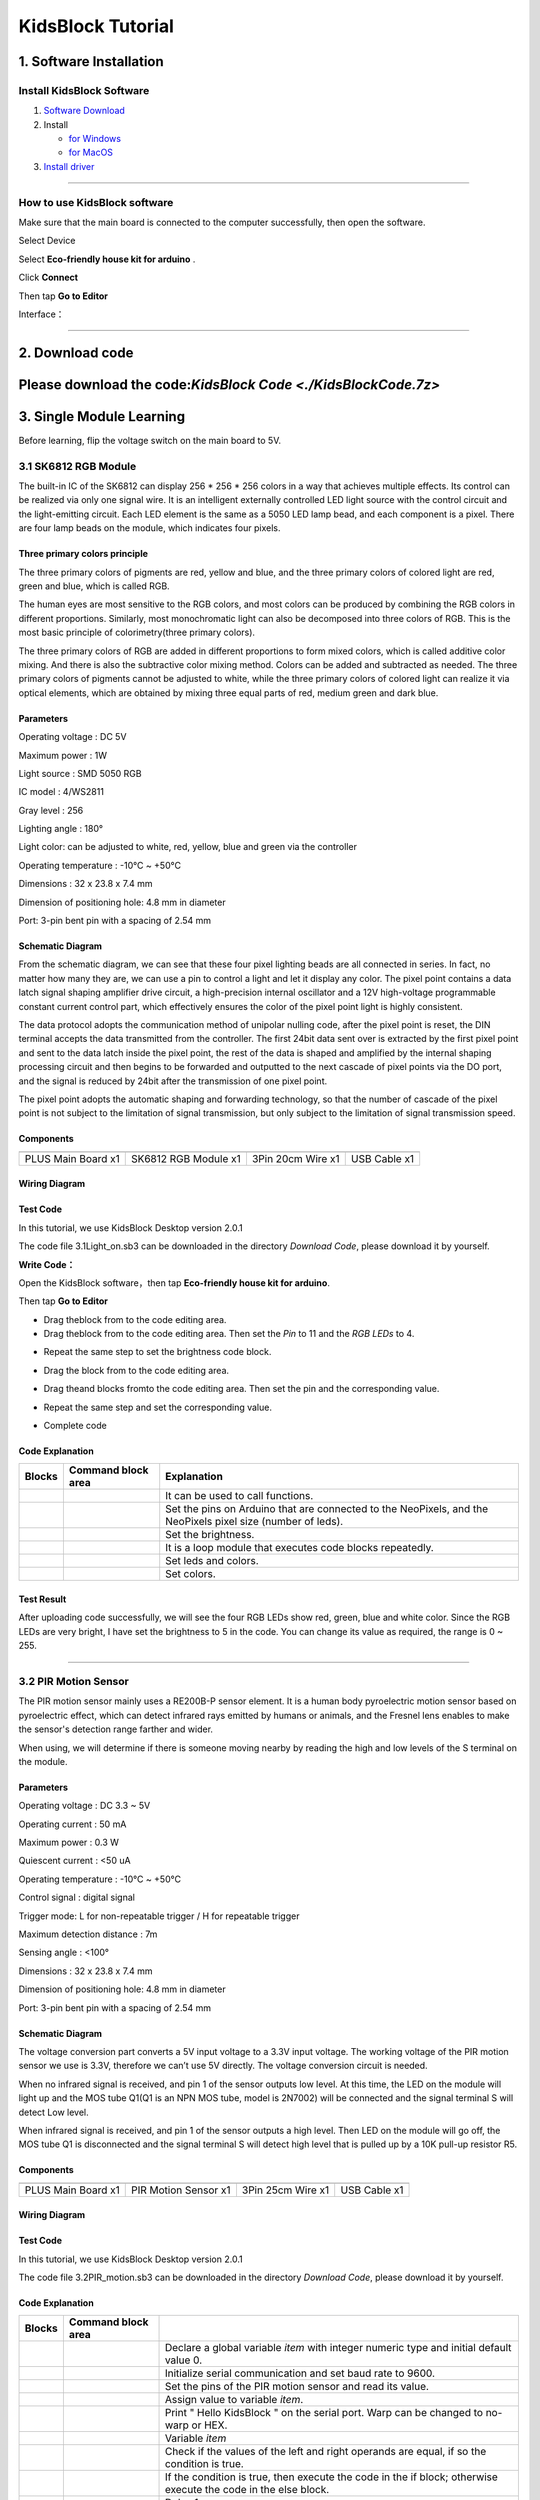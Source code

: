 .. _KidsBlock-Tutorial:

KidsBlock Tutorial
==================

.. _1.-Software-Installation:

1. Software Installation
------------------------

.. _Install-KidsBlock-Software:

Install KidsBlock Software
~~~~~~~~~~~~~~~~~~~~~~~~~~

.. image:: media/1101.png
   :alt: 1101

#. `Software
   Download <https://kidsblocksite.readthedocs.io/en/latest/download/>`__
#. Install

   -  `for
      Windows <https://kidsblocksite.readthedocs.io/en/latest/Windows/>`__
   -  `for
      MacOS <https://kidsblocksite.readthedocs.io/en/latest/MacOS/>`__

#. `Install
   driver <https://kidsblocksite.readthedocs.io/en/latest/driver/>`__

--------------

.. _How-to-use-KidsBlock-software:

How to use KidsBlock software
~~~~~~~~~~~~~~~~~~~~~~~~~~~~~

Make sure that the main board is connected to the computer successfully,
then open the software.

Select Device

.. image:: media/1317.png
   :alt: 1317

Select **Eco-friendly house kit for arduino** .

.. image:: media/1318.png

Click **Connect**

.. image:: media/1319.png
   :alt: 1319

Then tap **Go to Editor**

.. image:: media/1320.png
   :alt: 1320

Interface：

.. image:: media/1321.png
   :alt: 1321

.. image:: media/1322.png
   :alt: 1322

--------------

.. _2.-Download-code:

2. Download code
----------------

Please download the code:`KidsBlock Code <./KidsBlockCode.7z>`
--------------

.. _3.-Single-Module-Learning:

3. Single Module Learning
-------------------------

Before learning, flip the voltage switch on the main board to 5V.

.. image:: media/2.png
   :alt: 2

.. _3.1-SK6812-RGB-Module:

3.1 SK6812 RGB Module
~~~~~~~~~~~~~~~~~~~~~

The built-in IC of the SK6812 can display 256 \* 256 \* 256 colors in a
way that achieves multiple effects. Its control can be realized via only
one signal wire. It is an intelligent externally controlled LED light
source with the control circuit and the light-emitting circuit. Each LED
element is the same as a 5050 LED lamp bead, and each component is a
pixel. There are four lamp beads on the module, which indicates four
pixels.

.. image:: media/KS6009.png
   :alt: KS6009

.. _Three-primary-colors-principle:

Three primary colors principle
^^^^^^^^^^^^^^^^^^^^^^^^^^^^^^

.. image:: media/2111.png
   :alt: 2111

The three primary colors of pigments are red, yellow and blue, and the
three primary colors of colored light are red, green and blue, which is
called RGB.

The human eyes are most sensitive to the RGB colors, and most colors can
be produced by combining the RGB colors in different proportions.
Similarly, most monochromatic light can also be decomposed into three
colors of RGB. This is the most basic principle of colorimetry(three
primary colors).

The three primary colors of RGB are added in different proportions to
form mixed colors, which is called additive color mixing. And there is
also the subtractive color mixing method. Colors can be added and
subtracted as needed. The three primary colors of pigments cannot be
adjusted to white, while the three primary colors of colored light can
realize it via optical elements, which are obtained by mixing three
equal parts of red, medium green and dark blue.

.. _Parameters:

Parameters
^^^^^^^^^^

Operating voltage : DC 5V

Maximum power : 1W

Light source : SMD 5050 RGB

IC model : 4/WS2811

Gray level : 256

Lighting angle : 180°

Light color: can be adjusted to white, red, yellow, blue and green via
the controller

Operating temperature : -10°C ~ +50°C

Dimensions : 32 x 23.8 x 7.4 mm

Dimension of positioning hole: 4.8 mm in diameter

Port: 3-pin bent pin with a spacing of 2.54 mm

.. _Schematic-Diagram:

Schematic Diagram
^^^^^^^^^^^^^^^^^

.. image:: media/2101.png
   :alt: 2101

From the schematic diagram, we can see that these four pixel lighting
beads are all connected in series. In fact, no matter how many they are,
we can use a pin to control a light and let it display any color. The
pixel point contains a data latch signal shaping amplifier drive
circuit, a high-precision internal oscillator and a 12V high-voltage
programmable constant current control part, which effectively ensures
the color of the pixel point light is highly consistent.

.. image:: media/2102.png
   :alt: 2102

The data protocol adopts the communication method of unipolar nulling
code, after the pixel point is reset, the DIN terminal accepts the data
transmitted from the controller. The first 24bit data sent over is
extracted by the first pixel point and sent to the data latch inside the
pixel point, the rest of the data is shaped and amplified by the
internal shaping processing circuit and then begins to be forwarded and
outputted to the next cascade of pixel points via the DO port, and the
signal is reduced by 24bit after the transmission of one pixel point.

The pixel point adopts the automatic shaping and forwarding technology,
so that the number of cascade of the pixel point is not subject to the
limitation of signal transmission, but only subject to the limitation of
signal transmission speed.

.. _Components:

Components
^^^^^^^^^^

.. container:: table-wrapper

   ================== ==================== ================= ============
   |KS0486|           |KS6009|             |3pin|            |USB|
   ================== ==================== ================= ============
   PLUS Main Board x1 SK6812 RGB Module x1 3Pin 20cm Wire x1 USB Cable x1
   ================== ==================== ================= ============

.. _Wiring-Diagram:

Wiring Diagram
^^^^^^^^^^^^^^

.. image:: media/2103.png
   :alt: 2103

.. _Test-Code:

Test Code
^^^^^^^^^

In this tutorial, we use KidsBlock Desktop version 2.0.1

The code file 3.1Light_on.sb3 can be downloaded in the directory
*Download Code*, please download it by yourself.

.. image:: media/2105.png
   :alt: 2105

**Write Code：**

Open the KidsBlock software，then tap **Eco-friendly house kit for
arduino**.

.. image:: media/1318.png
   :alt: 1318

Then tap **Go to Editor**

.. image:: media/1320.png
   :alt: 1320

-  Drag the\ |begin|\ block from |Events|\ to the code editing area.

-  Drag the\ |RGB-setpin|\ block from |RGB|\ to the code editing area.
   Then set the *Pin* to 11 and the *RGB LEDs* to 4.

.. image:: media/2107.png
   :alt: 2107

-  Repeat the same step to set the brightness code block.

.. image:: media/2108.png
   :alt: 2108

-  Drag the |forever|\ block from |Control| to the code editing area.

-  Drag the\ |RGB-setcolor|\ and |RGB-rgb|\ blocks from\ |RGB|\ to the
   code editing area. Then set the pin and the corresponding value.

   .. image:: media/2109.png
      :alt: 2109

-  Repeat the same step and set the corresponding value.

   .. image:: media/2110.png
      :alt: 2110

-  Complete code

   .. image:: media/2105.png
      :alt: 2105

.. _Code-Explanation:

Code Explanation
^^^^^^^^^^^^^^^^

.. container:: table-wrapper

   +-----------------------+-----------------------+-----------------------+
   | Blocks                | Command block area    | Explanation           |
   +=======================+=======================+=======================+
   | |Events|              | |begin|               | It can be used to     |
   |                       |                       | call functions.       |
   +-----------------------+-----------------------+-----------------------+
   | |RGB|                 | |RGB-setpin|          | Set the pins on       |
   |                       |                       | Arduino that are      |
   |                       |                       | connected to the      |
   |                       |                       | NeoPixels,            |
   |                       |                       | and the NeoPixels     |
   |                       |                       | pixel size (number of |
   |                       |                       | leds).                |
   +-----------------------+-----------------------+-----------------------+
   | |RGB|                 | |RGB-setbrightness|   | Set the brightness.   |
   +-----------------------+-----------------------+-----------------------+
   | |Control|             | |forever|             | It is a loop module   |
   |                       |                       | that executes code    |
   |                       |                       | blocks repeatedly.    |
   +-----------------------+-----------------------+-----------------------+
   | |RGB|                 | |RGB-setcolor|        | Set leds and colors.  |
   +-----------------------+-----------------------+-----------------------+
   | |RGB|                 | |RGB-rgb|             | Set colors.           |
   +-----------------------+-----------------------+-----------------------+

.. _Test-Result:

Test Result
^^^^^^^^^^^

After uploading code successfully, we will see the four RGB LEDs show
red, green, blue and white color. Since the RGB LEDs are very bright, I
have set the brightness to 5 in the code. You can change its value as
required, the range is 0 ~ 255.

--------------

.. _3.2-PIR-Motion-Sensor:

3.2 PIR Motion Sensor
~~~~~~~~~~~~~~~~~~~~~

The PIR motion sensor mainly uses a RE200B-P sensor element. It is a
human body pyroelectric motion sensor based on pyroelectric effect,
which can detect infrared rays emitted by humans or animals, and the
Fresnel lens enables to make the sensor's detection range farther and
wider.

When using, we will determine if there is someone moving nearby by
reading the high and low levels of the S terminal on the module.

.. image:: media/KS6018.png
   :alt: KS6018

.. _Parameters:

Parameters
^^^^^^^^^^

Operating voltage : DC 3.3 ~ 5V

Operating current : 50 mA

Maximum power : 0.3 W

Quiescent current : <50 uA

Operating temperature : -10°C ~ +50°C

Control signal : digital signal

Trigger mode: L for non-repeatable trigger / H for repeatable trigger

Maximum detection distance : 7m

Sensing angle : <100°

Dimensions : 32 x 23.8 x 7.4 mm

Dimension of positioning hole: 4.8 mm in diameter

Port: 3-pin bent pin with a spacing of 2.54 mm

.. _Schematic-Diagram:

Schematic Diagram
^^^^^^^^^^^^^^^^^

.. image:: media/2201.png
   :alt: 2201

The voltage conversion part converts a 5V input voltage to a 3.3V input
voltage. The working voltage of the PIR motion sensor we use is 3.3V,
therefore we can’t use 5V directly. The voltage conversion circuit is
needed.

When no infrared signal is received, and pin 1 of the sensor outputs low
level. At this time, the LED on the module will light up and the MOS
tube Q1(Q1 is an NPN MOS tube, model is 2N7002) will be connected and
the signal terminal S will detect Low level.

When infrared signal is received, and pin 1 of the sensor outputs a high
level. Then LED on the module will go off, the MOS tube Q1 is
disconnected and the signal terminal S will detect high level that is
pulled up by a 10K pull-up resistor R5.

.. _Components:

Components
^^^^^^^^^^

.. container:: table-wrapper

   ================== ==================== ================= ============
   |KS0486|           |KS6018|             |3pin|            |USB|
   ================== ==================== ================= ============
   PLUS Main Board x1 PIR Motion Sensor x1 3Pin 25cm Wire x1 USB Cable x1
   ================== ==================== ================= ============

.. _Wiring-Diagram:

Wiring Diagram
^^^^^^^^^^^^^^

.. image:: media/2202.png
   :alt: 2202

.. _Test-Code:

Test Code
^^^^^^^^^

In this tutorial, we use KidsBlock Desktop version 2.0.1

The code file 3.2PIR_motion.sb3 can be downloaded in the directory
*Download Code*, please download it by yourself.

.. image:: media/2203.png
   :alt: 2203

.. _Code-Explanation:

Code Explanation
^^^^^^^^^^^^^^^^

.. container:: table-wrapper

   +-----------------------+-----------------------+-----------------------+
   | Blocks                | Command block area    |                       |
   +=======================+=======================+=======================+
   | |Vari|                | |Vari-Declare|        | Declare a global      |
   |                       |                       | variable *item* with  |
   |                       |                       | integer numeric type  |
   |                       |                       | and initial           |
   |                       |                       | default value 0.      |
   +-----------------------+-----------------------+-----------------------+
   | |Serial|              | |Serial-begin|        | Initialize serial     |
   |                       |                       | communication and     |
   |                       |                       | set baud rate to      |
   |                       |                       | 9600.                 |
   +-----------------------+-----------------------+-----------------------+
   | |PIR|                 | |PIR-Read|            | Set the pins of the   |
   |                       |                       | PIR motion            |
   |                       |                       | sensor and read its   |
   |                       |                       | value.                |
   +-----------------------+-----------------------+-----------------------+
   | |Vari|                | |Vari-set|            | Assign value to       |
   |                       |                       | variable *item*.      |
   +-----------------------+-----------------------+-----------------------+
   | |Serial|              | |Serial-print|        | Print " Hello         |
   |                       |                       | KidsBlock " on the    |
   |                       |                       | serial port. Warp can |
   |                       |                       | be changed            |
   |                       |                       | to no-warp or HEX.    |
   +-----------------------+-----------------------+-----------------------+
   | |Vari|                | |Variable|            | Variable *item*       |
   +-----------------------+-----------------------+-----------------------+
   | |Operators|           | |=|                   | Check if the values   |
   |                       |                       | of the left           |
   |                       |                       | and right operands    |
   |                       |                       | are equal,            |
   |                       |                       | if so the condition   |
   |                       |                       | is true.              |
   +-----------------------+-----------------------+-----------------------+
   | |Control|             | |Control-ifelse|      | If the condition is   |
   |                       |                       | true, then            |
   |                       |                       | execute the code in   |
   |                       |                       | the if block;         |
   |                       |                       | otherwise execute the |
   |                       |                       | code in               |
   |                       |                       | the else block.       |
   +-----------------------+-----------------------+-----------------------+
   | |Control|             | |Control-delay|       | Delay 1s              |
   +-----------------------+-----------------------+-----------------------+

.. _Code-Block-Explanation:

Code Block Explanation
^^^^^^^^^^^^^^^^^^^^^^

if judgment statement
'''''''''''''''''''''

There are three flow control statements：

-  Sequential control

   The program is executed line by line from top to bottom, without any
   judgment or jump in between.

   .. image:: media/22.png
      :alt: 22

-  Branch control

   -  Single branch

   -  Dual branch

   -  Multiple branch

-  Cycle control

   There are for cycle control, while cycle control and do..while cycle
   control.

.. _Single-branch:

Single branch
             

.. image:: media/Control-if.png
   :alt: Control-if

If the condition is true, the code in the if block is executed,
otherwise, it is skipped.

--------------

.. _Dual-branch:

Dual branch
           

.. image:: media/Control-ifelse.png
   :alt: Control-ifelse

If the condition is true, the code in the if block is executed,
otherwise, the code in the else block is executed.

--------------

.. _Multiple-branch:

Multiple branch
               

.. image:: media/Control-ifif.png
   :alt: Control-ifif

If the first if block is valid, execute code block 1.

If the first if block is not valid, then judge whether the second if
block is valid, if so, then execute code block 2, otherwise continue to
judge.

If the second if block is valid, block 2 will be executed, otherwise it
will continue to judge. And if all the expressions are not valid, it
will be skipped.

.. _Example:

Example
'''''''

.. image:: media/2205.png
   :alt: 2205

Here we use the Dual branch structure.

| When the value of the variable *value* is equal to 1, the following
  code block is executed：
| |2206|

Print four spaces (to separate the data and statement) on the serial
monitor with no-warp, then print **Somebody is in this area!** with
warp. Print it every 0.1s.

| When the value of the variable *value* is not equal to 1, the
  following code block is executed：
| |2207|

Print four spaces (to separate the data and statement) on the serial
monitor with no-warp, then print **No one!** with warp. Print it every
0.1s.

.. _Test-Result:

Test Result
^^^^^^^^^^^

After uploading code successfully，tap |tool|\ to set the baud rate to
9600.

.. image:: media/2208.png
   :alt: 2208

When the sensor detects someone nearby, value is 1, the LED will light
off and the monitor will show “\ **1 Somebody is in this area!**\ ”. In
contrast, the value is 0, the LED will light up and “\ **0 No one!**\ ”
will be shown.

.. image:: media/2209.png
   :alt: 2209

--------------

.. _3.3-Photoresistor:

3.3 Photoresistor
~~~~~~~~~~~~~~~~~

It mainly consists of a photoresistor element and its resistance changes
with the light intensity. Also, it converts the resistance change into
voltage change via the characteristic. It is able to simulate people's
judgment of the intensity of the ambient light and facilitate the
application of friendly interaction with people.

.. image:: media/KS6026.png
   :alt: KS6026

.. _Parameters:

Parameters
^^^^^^^^^^

Operating voltage : DC 3.3 ~ 5V

Current : 20 mA

Maximum power : 0.1 W

Operating temperature : -10°C ~ +50°C

Output signal : Analog signal

Dimensions : 32 x 23.8 x 7.4 mm

Dimension of positioning hole: 4.8 mm in diameter

Port: 3-pin bent pin with a spacing of 2.54 mm

.. _Schematic-Diagram:

Schematic Diagram
^^^^^^^^^^^^^^^^^

.. image:: media/2301.png
   :alt: 2301

When there is no light, the signal end of the photoresistor detects a
voltage close to 0. When the light intensity increases, the resistance
of photoresistor will diminish, thus the detected voltage at the signal
end increases.

.. _Components:

Components
^^^^^^^^^^

.. container:: table-wrapper

   ================== ================ ================= ============
   |KS0486|           |KS6026|         |3pin|            |USB|
   ================== ================ ================= ============
   PLUS Main Board x1 Photoresistor x1 3Pin 25cm Wire x1 USB Cable x1
   ================== ================ ================= ============

.. _Wiring-Diagram:

Wiring Diagram
^^^^^^^^^^^^^^

.. image:: media/2302.png
   :alt: 2302

.. _Test-Code:

Test Code
^^^^^^^^^

In this tutorial, we use KidsBlock Desktop version 2.0.1

The code file 3.3Photoresistance.sb3 can be downloaded in the directory
*Download Code*, please download it by yourself.

.. image:: media/2303.png
   :alt: 2303

.. _Code-Explanation:

Code Explanation
^^^^^^^^^^^^^^^^

.. container:: table-wrapper

   +-----------------------+-----------------------+-----------------------+
   | Blocks                | Command block area    | Explanation           |
   +=======================+=======================+=======================+
   | |Light|               | |Light-read|          | Set the pin of the    |
   |                       |                       | photoresistor         |
   |                       |                       | and read its value.   |
   +-----------------------+-----------------------+-----------------------+

.. image:: media/2304.png
   :alt: 2304

Set an integer variable *val* with an initial value of 0 and set the
serial port baud rate to 9600.

.. image:: media/2305.png
   :alt: 2305

Set the pin of the photoresistor to A0, read its value and assign it to
the variable *val*.

.. _Test-Result:

Test Result
^^^^^^^^^^^

After uploading code successfully，open the serial monitor and set the
baud rate to **9600**. Then we can see the analog value corresponding to
the light intensity, when the light intensity gets stronger, the analog
value will be larger.

.. image:: media/2306.png
   :alt: 2306

.. _3.4-XHT11-Temperature-and-Humidity-Sensor:

3.4 XHT11 Temperature and Humidity Sensor
~~~~~~~~~~~~~~~~~~~~~~~~~~~~~~~~~~~~~~~~~

XHT11 temperature and humidity sensor, a low-cost entry-level
temperature and humidity sensor, is mainly composed of a resistive
moisture-sensing element and a NTC temperature element. It uses a
single-wire serial interface with 4-pin single-row pin package, and the
signal transmission distance can reach more than 20m via an appropriate
pull-up resistor.

It features fast response, strong anti-interference ability and
cost-effective.

.. image:: media/KS6033.png
   :alt: KS6033

.. _Parameters:

Parameters
^^^^^^^^^^

Working voltage: DC 3.3 ~ 5V

Current: 50 mA

Maximum power: 0.25W

Operating temperature: -25°C ~ +60°C

Temperature range: 0 ~ 50°C ± 2 °C

Humidity range: 20% ~ 90%RH ± 5%RH

Output signal: digital bidirectional unibus

Dimensions: 32 x 23.8 x 9.7mm

Dimension of positioning hole: 4.8 mm in diameter

Port: 3-pin bent pin with a spacing of 2.54 mm

.. _Schematic-Diagram:

Schematic Diagram
^^^^^^^^^^^^^^^^^

.. image:: media/2401.png
   :alt: 2401

The communication and synchronization between the single-chip
microcomputer and XHT11 adopts the single bus data format. The
communication time is about 4ms. The data is divided into fractional
part and integer part.

Operation process: A complete data transmission is 40bit, high bit first
out.

Data format: 8bit humidity integer data + 8bit humidity decimal data +
8bit temperature integer data + 8bit temperature decimal data + 8bit
checksum

8-bit checksum: 8-bit humidity integer data + 8-bit humidity decimal
data + 8-bit temperature integer data + 8-bit temperature decimal data
"Add the last 8 bits of the result.

.. _Components:

Components
^^^^^^^^^^

.. container:: table-wrapper

   +-----------------+-----------------+-----------------+-----------------+
   | |KS0486|        | |KS6033|        | |3pin|          | |USB|           |
   +=================+=================+=================+=================+
   | PLUS Main Board | XHT11           | 3Pin 20cm Wire  | USB Cable x1    |
   | x1              | Temperature     | x1              |                 |
   |                 | and Humidity    |                 |                 |
   |                 | Sensor x1       |                 |                 |
   +-----------------+-----------------+-----------------+-----------------+

.. _Wiring-Diagram:

Wiring Diagram
^^^^^^^^^^^^^^

.. image:: media/2402.png
   :alt: 2402

.. _Test-Code:

Test Code
^^^^^^^^^

In this tutorial, we use KidsBlock Desktop version 2.0.1

The code file 3.4XHT11.sb3 can be downloaded in the directory *Download
Code*, please download it by yourself.

.. image:: media/2403.png
   :alt: 2403

.. _Code-Explanation:

Code Explanation
^^^^^^^^^^^^^^^^

.. container:: table-wrapper

   +-----------------------+-----------------------+-----------------------+
   | Blocks                | Command block area    | Explanation           |
   +=======================+=======================+=======================+
   | |DHT11|               | |DHT11-pin|           | Set the pin for the   |
   |                       |                       | temperature           |
   |                       |                       | and humidity sensor.  |
   +-----------------------+-----------------------+-----------------------+
   | |DHT11|               | |DHT1-hum|            | The humidity value    |
   |                       |                       | read by the           |
   |                       |                       | temperature and       |
   |                       |                       | humidity sensor.      |
   +-----------------------+-----------------------+-----------------------+
   | |DHT11|               | |DHT11-temp|          | The temperature value |
   |                       |                       | read by the           |
   |                       |                       | temperature and       |
   |                       |                       | humidity sensor.      |
   +-----------------------+-----------------------+-----------------------+

.. _Test-Result:

Test Result
^^^^^^^^^^^

After uploading it successfully, open the serial monitor and set baud
rate to 9600, then the monitor will display the temperature and humidity
data of the current environment.

.. image:: media/2404.png
   :alt: 2404

--------------

.. _3.5-LCD1602-Display:

3.5 LCD1602 Display
~~~~~~~~~~~~~~~~~~~

1602 Liquid Crystal Display is a dot matrix LCD module committed to
displaying letters, numbers and symbols.

Character LCD is capable of displaying (16x02)32 characters at the same
time. It is composed of a number of dot matrix character bits, each dot
matrix character bit can display a character. There is a dot interval
between every two dot matrix character bits, and an interval between
each line, which plays the role of character spacing and line spacing,
thus, it can not display graphics well.

It simplifies LCD1602 wiring and saves GPIO ports with IIC/I2C ports. It
is compatible with Arduino library files for quick development. It can
adjust the contrast via the potentiometer on the IIC expansion board.

.. image:: media/LCD1602.png
   :alt: LCD1602

.. _Parameters:

Parameters
^^^^^^^^^^

Operating voltage: 5V

Working current: < 130 mA

Operating temperature: -10°C ~ +50°C

Temperature range: 0 ~ 50°C ± 2 °C

IIC address: 0x27

Dimension：80 x 36 x 17.2 mm

Dimension of positioning hole: 3 mm in diameter

Port: 3-pin bent pin with a spacing of 2.54 mm

.. _Schematic-Diagram:

Schematic Diagram
^^^^^^^^^^^^^^^^^

.. image:: media/2501.png
   :alt: 2501

Pins of the LCD1602 Display：

.. container:: table-wrapper

   +-----------------------+-----------------------+-----------------------+
   | Pin                   | Symbol                | Pin Explanation       |
   +=======================+=======================+=======================+
   | 1                     | VSS                   | Ground                |
   +-----------------------+-----------------------+-----------------------+
   | 2                     | VDD                   | Positive pole of      |
   |                       |                       | power                 |
   +-----------------------+-----------------------+-----------------------+
   | 3                     | V0                    | V0 is the LCD         |
   |                       |                       | contrast adjustment   |
   |                       |                       | terminal,             |
   |                       |                       | the contrast is       |
   |                       |                       | weakest when          |
   |                       |                       | connected to the      |
   |                       |                       | positive power,       |
   |                       |                       | and highest when      |
   |                       |                       | connected to ground   |
   |                       |                       | power.                |
   |                       |                       | (If the contrast is   |
   |                       |                       | too high, it will     |
   |                       |                       | produce "shadow",     |
   |                       |                       | which can be adjusted |
   |                       |                       | via a 10K             |
   |                       |                       | potentiometer when    |
   |                       |                       | using.)               |
   +-----------------------+-----------------------+-----------------------+
   | 4                     | RS                    | RS is the register    |
   |                       |                       | selection,            |
   |                       |                       | the data register is  |
   |                       |                       | selected for high     |
   |                       |                       | level 1,              |
   |                       |                       | and the instruction   |
   |                       |                       | register is selected  |
   |                       |                       | for low level 0.      |
   +-----------------------+-----------------------+-----------------------+
   | 5                     | RW                    | RW is a read and      |
   |                       |                       | write signal wire.    |
   |                       |                       | The read operation is |
   |                       |                       | performed at high (1) |
   |                       |                       | level and             |
   |                       |                       | the write operation   |
   |                       |                       | is performed at low   |
   |                       |                       | (0) level.            |
   +-----------------------+-----------------------+-----------------------+
   | 6                     | E                     | E(EN) is (enable)end, |
   |                       |                       | the information will  |
   |                       |                       | be read when the      |
   |                       |                       | level is high (1),    |
   |                       |                       | and the instruction   |
   |                       |                       | is executed when the  |
   |                       |                       | level is negative.    |
   +-----------------------+-----------------------+-----------------------+
   | 7 ~ 14                | D0 ~ D14              | D0 ～D7 are 8-bit     |
   |                       |                       | bidirectional data    |
   |                       |                       | terminals.            |
   |                       |                       | 15 ~ 16pins: empty or |
   |                       |                       | backlight power       |
   +-----------------------+-----------------------+-----------------------+
   | 15                    | BLA                   | Positive pole of      |
   |                       |                       | backlight             |
   +-----------------------+-----------------------+-----------------------+
   | 16                    | BLK                   | Negative pole of      |
   |                       |                       | backlight             |
   +-----------------------+-----------------------+-----------------------+

The LCD1602 display requires at least seven IO ports to drive up,
occupying too many IO ports. However, it simplifies the wiring and saves
IO ports via an adapter board.

.. _Components:

Components
^^^^^^^^^^

.. container:: table-wrapper

   ================= ===================== ================= ============
   |KS0486|          |LCD1602|             |4pin|            |USB|
   ================= ===================== ================= ============
   PLUS Main Boardx1 I2C LCD1602 Displayx1 4Pin 20cm Wire x1 USB Cable x1
   ================= ===================== ================= ============

.. _Wiring-Diagram:

Wiring Diagram
^^^^^^^^^^^^^^

.. image:: media/2502.png
   :alt: 2502

.. _Test-Code:

Test Code
^^^^^^^^^

In this tutorial, we use KidsBlock Desktop version 2.0.1

The code file 3.5LCD.sb3 can be downloaded in the directory *Download
Code*, please download it by yourself.

.. image:: media/2503.png
   :alt: 2503

.. _Code-Explanation:

Code Explanation
^^^^^^^^^^^^^^^^

.. container:: table-wrapper

   +-----------------------+-----------------------+-----------------------+
   | Blocks                | Command block area    | Explanation           |
   +=======================+=======================+=======================+
   | |LCD|                 | |LCD-address|         | Initialize lcd,       |
   |                       |                       | address is 0x27, 16   |
   |                       |                       | columns, 2 rows.      |
   +-----------------------+-----------------------+-----------------------+
   | |LCD|                 | |LCD-backlight|       | Turn on the           |
   |                       |                       | backlight.            |
   +-----------------------+-----------------------+-----------------------+
   | |LCD|                 | |LCD-clear|           | Clear the display.    |
   +-----------------------+-----------------------+-----------------------+
   | |LCD|                 | |LCD-position|        | Set the starting      |
   |                       |                       | coordinates on the    |
   |                       |                       | display.              |
   |                       |                       | y for rows and x for  |
   |                       |                       | columns.              |
   +-----------------------+-----------------------+-----------------------+
   | |LCD|                 | |LCD-print|           | Print " Hello         |
   |                       |                       | keyestudio " from the |
   |                       |                       | starting              |
   |                       |                       | coordinates set on    |
   |                       |                       | the display.          |
   +-----------------------+-----------------------+-----------------------+

.. _Test-Result:

Test Result
^^^^^^^^^^^

After the code is uploaded successfully, the first line of the LCD1602
display prints "**Hello World!** ", the second line prints "**Hello
Keyes!** ".

--------------

.. _3.6-Five-AD-Key-Module:

3.6 Five AD Key Module
~~~~~~~~~~~~~~~~~~~~~~

The difference between the five AD key module and the single AD key
module is that the single AD key module can only read the output low
level when the key is pressed and the output high level when it is
released. The five AD key module collects analog output. When different
keys are pressed, the output voltage and analog output are different,
and only one analog port is occupied, which saves resources.

.. image:: media/2601.png
   :alt: 2601

.. _Parameters:

Parameters
^^^^^^^^^^

Working voltage: DC 3.3 ~ 5V

Current: 20 mA

Maximum power: 0.1W

Data type: Analog signal

Operating temperature: -10°C ~ +50°C

Dimensions: 47.6 x 23.8 x 9.3mm

Dimension of positioning hole: 4.8 mm in diameter

Port: 3-pin bent pin with a spacing of 2.54 mm

.. _Schematic-Diagram:

Schematic Diagram
^^^^^^^^^^^^^^^^^

.. image:: media/2602.png
   :alt: 2602

When the key is not pressed, the OUT output to the signal end S is
pulled down by R1, then we read a low level of 0V.

When the key SW1 is pressed, the output OUT to the signal end S is
equivalent to directly connecting to VCC, at this time we read a high
level of 5V, the analog value is 1023.

When the key SW2 is pressed, the signal OUT terminal voltage we read is
the voltage between R2 and R1, that is, VCC*R1/(R2+R1), which is about
3.98V, and the analog value is about 815.

When the key SW3 is pressed, the signal OUT terminal voltage we read is
the voltage between R2+R3 and R1, that is, VCC*R1/(R3+R2+R1), which is
about 3V, and the analog value is about 614.

When the key SW4 is pressed, the signal OUT terminal voltage we read is
the voltage between R2+R3+R4 and R1, that is, VCC*R1/(R4+R3+R2+R1),
which is about 1.98V, and the analog value is about 407.

When the key SW5 is pressed, the signal OUT terminal voltage we read is
the voltage between R2+R3+R4+R5 and R1, that is,
VCC*R1/(R5+R4+R3+R2+R1), which is about 1.02V, and the analog value is
about 209.

.. _Components:

Components
^^^^^^^^^^

.. container:: table-wrapper

   ================== ==================== ================= ============
   |KS0486|           |KS6068|             |3pin|            |USB|
   ================== ==================== ================= ============
   PLUS Main Board x1 SK6812 RGB Module x1 3Pin 25cm Wire x1 USB Cable x1
   ================== ==================== ================= ============

.. _Wiring-Diagram:

Wiring Diagram
^^^^^^^^^^^^^^

.. image:: media/2603.png
   :alt: 2603

.. _Test-Code:

Test Code
^^^^^^^^^

In this tutorial, we use KidsBlock Desktop version 2.0.1

The code file 3.6AD_key.sb3 can be downloaded in the directory *Download
Code*, please download it by yourself.

.. image:: media/2604.png
   :alt: 2604

.. _Code-Explanation:

Code Explanation
^^^^^^^^^^^^^^^^

.. container:: table-wrapper

   +-----------------------+-----------------------+-----------------------+
   | Blocks                | Command block area    | Explanation           |
   +=======================+=======================+=======================+
   | |AD|                  | |AD-read|             | Set the pin of the AD |
   |                       |                       | key and read its      |
   |                       |                       | value.                |
   +-----------------------+-----------------------+-----------------------+
   | |Operators|           | |O                    | Check if the value of |
   |                       | perators-greaterthan| | the left operand is   |
   |                       |                       | greater               |
   |                       |                       | than the value of the |
   |                       |                       | right operand,        |
   |                       |                       | if so the condition   |
   |                       |                       | is true.              |
   +-----------------------+-----------------------+-----------------------+
   | |Operators|           | |Operators-lessthan|  | Check if the value of |
   |                       |                       | the left operand is   |
   |                       |                       | smaller               |
   |                       |                       | than the value of the |
   |                       |                       | right operand,        |
   |                       |                       | if so the condition   |
   |                       |                       | is true.              |
   +-----------------------+-----------------------+-----------------------+
   | |Operators|           | |Operators-and|       | Logical and operator. |
   |                       |                       | If both operands are  |
   |                       |                       | true,                 |
   |                       |                       | the condition is      |
   |                       |                       | true.                 |
   +-----------------------+-----------------------+-----------------------+

| |2605|
| When the value of *val* is smaller than 101, the serial monitor prints
  out the **No key is pressed** .

| |2606|
| When the value of *val* is less than 301 and greater than 100, the
  serial monitor prints out the **SW5 is pressed**.

If 300 < *val* < 501，monitor prints out the **SW4 is pressed** .

If 500 < *val* < 701，monitor prints out the **SW3 is pressed** .

If 700 < *val* < 901，monitor prints out the **SW2 is pressed** .

If *val* > 901，monitor prints out the **SW1 is pressed** .

.. _Test-Result:

Test Result
^^^^^^^^^^^

After the code is uploaded successfully, open the serial monitor and set
the baud rate to **9600**. When a key is pressed, the monitor prints the
corresponding key information.

.. image:: media/2607.png
   :alt: 2607

--------------

.. _3.7-Soil-Moisture-Sensor:

3.7 Soil Moisture Sensor
~~~~~~~~~~~~~~~~~~~~~~~~

.. image:: media/KS0049.png
   :alt: KS0049

Soil moisture sensor is mainly used for measuring soil volumetric water
content and soil moisture, agricultural irrigation as well as forestry
protection. It is integrated into agricultural irrigation systems to
help arrange water supplies efficiently, helping to reduce or enhance
irrigation for optimal plant growth. Its surface is nickel-plated and
has a wider sensing area to improve electrical conductivity, preventing
rust in contact with soil and extending service life.

.. _Parameters:

Parameters
^^^^^^^^^^

Working voltage: DC 3.3 ~ 5V

Current: 44 mA (DC5V, when the soil module is shorted)

Output signal: analog signal

Operating temperature: -10°C ~ +50°C

Dimensions: 58 x 20 x 8 mm

Weight: 2.5g

Dimension of positioning hole: 4.8 mm in diameter

Port: 3-pin bent pin with a spacing of 2.54 mm

.. _Schematic-Diagram:

Schematic Diagram
^^^^^^^^^^^^^^^^^

.. image:: media/2701.png
   :alt: 2701

The soil moisture sensor uses a resistive method to measure soil
moisture. Soil moisture will be measured according to the relationship
between the conductivity of soil solution and soil moisture content.

When the soil moisture sensor probe is suspended, the triode (S8050)
base is in an open state, and the cutoff output of the triode is 0. When
it is inserted into the soil, the resistance value of the soil is
different due to the different moisture content in the soil. The base of
the triode provides a variable conduction current. The conduction
current from the collector to the emitter of the triode is controlled by
the base, and it will be converted into voltage after passing the puller
resistance of the emitter. The more water content in the soil, the
greater output voltage value will be.

Its hardware control circuit of the sensor is buried in the root of the
crop to monitor the soil moisture in the root. The detection circuit of
the sensor transmits the signals of "too high humidity" and "too low
humidity" to the main controller via the encoder, and the main
controller decides the control state.

.. _Components:

Components
^^^^^^^^^^

.. container:: table-wrapper

   ============================ ============================ ============
   |KS0486|                     |KS0049|                     
   ============================ ============================ ============
   PLUS Main Board x1           Soil Moisture Sensor x1      
   |2pin_10220035|              |1pin_10220036|              |USB|
   2Pin 20cm F-F Dupont Wire x1 1Pin 30cm M-F Dupont Wire x1 USB Cable x1
   ============================ ============================ ============

.. _Wiring-Diagram:

Wiring Diagram
^^^^^^^^^^^^^^

.. image:: media/2702.png
   :alt: 2702

.. _Test-Code:

Test Code
^^^^^^^^^

In this tutorial, we use KidsBlock Desktop version 2.0.1

The code file 3.7Soil_Humidity_Sensor.sb3 can be downloaded in the
directory *Download Code*, please download it by yourself.

.. image:: media/2703.png
   :alt: 2703

.. _Code-Explanation:

Code Explanation
^^^^^^^^^^^^^^^^

.. container:: table-wrapper

   +-----------------------+-----------------------+-----------------------+
   | Blocks                | Command block area    | Explanation           |
   +=======================+=======================+=======================+
   | |Soil|                | |Soil-read|           | Set the pin of the    |
   |                       |                       | soil moisture         |
   |                       |                       | sensor and read its   |
   |                       |                       | value.                |
   +-----------------------+-----------------------+-----------------------+

.. _Test-Result:

Test Result
^^^^^^^^^^^

After the code is uploaded successfully, open the serial monitor and set
the baud rate to **9600**. Touch the sensor with a wet finger, the we
can read the humidity value.

.. image:: media/2704.png
   :alt: 2704

--------------

.. _3.8-Water-Level-Sensor:

3.8 Water Level Sensor
~~~~~~~~~~~~~~~~~~~~~~

Water level sensor measures the volume of water droplets and the amount
of water by means of a trail of exposed parallel lines. Pure water
conducts electricity very weakly and is an extremely weak electrolyte.
Daily life water has more anions and cations due to the dissolution of
other electrolytes to have a more pronounced conductivity, thus please
use daily life water when doing experiments. It is not only smaller and
smarter, but cleverly equipped with the following functions:

-  Smooth conversion between water and analog values

-  Strong flexibility, this sensor outputs basic analog values

-  Low power consumption and high sensitivity

-  Suitable for multiple development boards and controllers such as
   Aduino controllers, STC single-chip microcomputers as well as AVR
   single-chip microcomputers.

.. image:: media/KS0048.png
   :alt: KS0048

.. _Parameters:

Parameters
^^^^^^^^^^

Operating voltage : DC 5V

Operating current : < 20 mA

Output Signal : analog signal

Operating humidity : 10% ~ 90

Dimensions : 63 x 20 x 8 mm

Weight : 3.8 g

Dimension of positioning hole: 3.8 mm in diameter

Port: 3-pin bent pin with a spacing of 2.54 mm

.. _Schematic-Diagram:

Schematic Diagram
^^^^^^^^^^^^^^^^^

.. image:: media/2801.png
   :alt: 2801

The water level sensor detects the amount of water through the exposed
printed parallel lines on the circuit board.

It mainly utilizes the principle of current amplification of the triode:
when the liquid level height makes the base of the triode and the
positive pole of the power supply conductive, a certain size of current
will be generated between the base of the triode and the emitter. At
this time a certain magnification of the current will be generated
between the collector and emitter of the triode, and the current will
pass through the resistor of the emitter to generate the characteristic
voltage, which will be collected by the AD converter. The more water
there is, the more wires will be connected, and as the conductive
contact area increases, the output voltage will gradually rise.

.. _Components:

Components
^^^^^^^^^^

.. container:: table-wrapper

   ============================ ============================ ============
   |KS0486|                     |KS0048|                     
   ============================ ============================ ============
   PLUS Main Board x1           Water Level Sensor x1        
   |2pin_10220035|              |1pin_10220036|              |USB|
   2Pin 20cm F-F Dupont Wire x1 1Pin 30cm M-F Dupont Wire x1 USB Cable x1
   ============================ ============================ ============

.. _Wiring-Diagram:

Wiring Diagram
^^^^^^^^^^^^^^

.. image:: media/2802.png
   :alt: 2802

.. _Test-Code:

Test Code
^^^^^^^^^

In this tutorial, we use KidsBlock Desktop version 2.0.1

The code file 3.8Water_Level_Sensor.sb3 can be downloaded in the
directory *Download Code*, please download it by yourself.

.. image:: media/2803.png
   :alt: 2803

.. _Code-Explanation:

Code Explanation
^^^^^^^^^^^^^^^^

.. container:: table-wrapper

   +-----------------------+-----------------------+-----------------------+
   | Blocks                | Command block area    | Explanation           |
   +=======================+=======================+=======================+
   | |WL|                  | |WL-read|             | Set the pin of the    |
   |                       |                       | water level           |
   |                       |                       | sensor and read its   |
   |                       |                       | value.                |
   +-----------------------+-----------------------+-----------------------+

.. _Test-Result:

Test Result
^^^^^^^^^^^

After the code is uploaded successfully, open the serial monitor and set
the baud rate to **9600**. Touch the sensor with a wet finger, the we
can read the humidity value.

.. image:: media/2804.png
   :alt: 2804

--------------

.. _3.9-Single-5V-Relay-Module:

3.9 Single 5V Relay Module
~~~~~~~~~~~~~~~~~~~~~~~~~~

Relay is an electrically controlled device, when the change of the input
quantity reaches the specified requirements, the electrical output
circuit controlled quantity will change in a predetermined way.

It has a control system and a controlled system, which is usually used
in automated control circuits, and it plays a role in automatic
regulation, safety protection as well as conversion circuit in the
circuit. By the way, the relay is equivalent to a switch, which can be
connected to any wire for control.

.. image:: media/2901.png
   :alt: 2901

.. _Parameters:

Parameters
^^^^^^^^^^

Operating voltage : DC 5V

Current : 50 mA

Maximum power : 0.25 W

Input signal : digital signal

Contact current : less than 3 A

Operating temperature: -10°C ~ +50°C

Control signal : digital signal

Dimensions : 47.6 x 23.8 x 19 mm

Dimension of positioning hole: 4.8 mm in diameter

Port: 3-pin bent pin with a spacing of 2.54 mm

.. _Schematic-Diagram:

Schematic Diagram
^^^^^^^^^^^^^^^^^

.. image:: media/2902.png
   :alt: 2902

A relay has one moving contact and two static contacts A and B.

When switch K is disconnected, no current passes through the relay wire,
at which point the moving contact makes contact with static contact B
and the upper half of the circuit is energized. The static contact B is
called normally closed (NC). NC(normal close) is normally closed, that
is, the coil is closed without being energized.

When switch K is closed, the relay circuit is magnetized by current, at
which time the moving contact makes contact with static contact A and
the lower half of the circuit is energized. The static contact A is
called normally open contact (NO). NO (normal open) is normally
disconnected, that is, the coil is disconnected without being energized.

And the moving contact is also known as common contact (COM).

Relay is a switch, VCC means positive power, GND means negative power,
IN means signal input pin, COM means common end, NC (normal close) means
normally closed, NO (normal open) means normally open.

.. image:: media/2903.png
   :alt: 2903

The relay, compatible with multiple microcontroller control boards, is
an "automatic switch" that uses a small current to control the operation
of a large current. It allows MCU control boards to drive loads below
3A, such as LED light strips, DC motors and miniature water pumps. The
solenoid valve is a pluggable interface, which is easy to use.

.. _Components:

Components
^^^^^^^^^^

.. container:: table-wrapper

   ================= ================== ================= ============
   |KS0486|          |KS6062|           |3pin|            |USB|
   ================= ================== ================= ============
   PLUS Main Boardx1 5V Relay Module x1 3Pin 20cm Wire x1 USB Cable x1
   ================= ================== ================= ============

.. _Wiring-Diagram:

Wiring Diagram
^^^^^^^^^^^^^^

.. image:: media/2904.png
   :alt: 2904

.. _Test-Code:

Test Code
^^^^^^^^^

In this tutorial, we use KidsBlock Desktop version 2.0.1

The code file 3.9Relay.sb3 can be downloaded in the directory *Download
Code*, please download it by yourself.

.. image:: media/2905.png
   :alt: 2905

.. _Code-Explanation:

Code Explanation
^^^^^^^^^^^^^^^^

.. container:: table-wrapper

   +-----------------------+-----------------------+-----------------------+
   | Blocks                | Command block area    | Explanation           |
   +=======================+=======================+=======================+
   | |Serial|              | |Serial-length|       | Number of bytes that  |
   |                       |                       | can be read by the    |
   |                       |                       | serial port           |
   +-----------------------+-----------------------+-----------------------+
   | |Serial|              | |Serial-read|         | Data read from the    |
   |                       |                       | serial port           |
   +-----------------------+-----------------------+-----------------------+
   | |Relay|               | |Relay-pin|           | Sets the pin of the   |
   |                       |                       | relay.                |
   |                       |                       | Pull down the small   |
   |                       |                       | triangle to set the   |
   |                       |                       | input or output mode. |
   +-----------------------+-----------------------+-----------------------+

.. image:: media/2906.png
   :alt: 2906

When the number of bytes that can be read by the serial port is greater
than 0, it means that the serial port has read the data.

.. image:: media/2907.png
   :alt: 2907

When the serial monitor reads the data, it prints out the value then the
relay will at a high and a low level for 0.5s respectively.

.. _Test-Result:

Test Result
^^^^^^^^^^^

After the code is uploaded successfully, open the serial monitor and
tap\ |tool| to set the baud rate to **9600**. Then set the **End of
line** to **No line terminators**.

.. image:: media/2908.png
   :alt: 2908

Enter the character **d** in the input box and press **ENTER** on the
keyboard or tap |send| to send, then you can see the red led on the
relay blinking for 1s with the dynamic contact suction and release of
the " Tick " sound. " The serial monitor prints out the Ascii code value
of the character " **d** ".

.. image:: media/2909.png
   :alt: 2909

--------------

.. _3.10-Water-Pump:

3.10 Water Pump
~~~~~~~~~~~~~~~

Note: Please use water carefully, do not spill water from the pool and
soil cell. If water is spilled on other sensors, it will cause a short
circuit when energized, affecting the normal operation of the device, if
water is spilled on the battery, it will lead to danger of heat
generation and explosion.Thus，please be careful when using the device.
Children must be supervised by their parents when using the kit. To
ensure the safe operation of the device, follow the relevant user guides
and safety regulations.

.. image:: media/21001.png
   :alt: 21001

.. _Parameters:

Parameters
^^^^^^^^^^

Operating voltage : DC 3 ~ 5V

Current : 100 mA

Maximum current : 200 mA

Dimensions : 38.3 x 25.4 x 46.3 mm

Weight : 29.8 g

.. _Schematic-Diagram:

Schematic Diagram
^^^^^^^^^^^^^^^^^

.. image:: media/21002.png
   :alt: 21002

| To drive the water pump, you just need to connect the VCC terminal of
  the water pump to the power terminal and the GND to GND terminal.
| The red VCC wire of the water pump is connected to the 3V3 power port
  of the motherboard, the black GND wire of the water pump is connected
  to the COM terminal of the relay, and the NO terminal of the relay is
  connected to the GND port of the motherboard. When driving the relay,
  COM and NO are closed, at this time the GND wires are connected, and
  the water pump conducts and starts to work.

Note：

#. Water pump is a DC pump, the voltage must be DC power supply
   (batteries labeled DC power supply and transformer). Voltage can be
   used only within the specified voltage range, and don't use it over
   voltage.

#. It is prohibited to rotate without water for a long time.

#. It is prohibited to use in acidic and alkaline solution.

#. Don't use it in liquids with impurities greater than 0.35 mm and
   magnetizing particles, if the water quality is too dirty, you need to
   clean up the impurities of the water pump.

.. _Components:

Components
^^^^^^^^^^

.. container:: table-wrapper

   ===================== ========================= =============
   |KS0486|              |KS6062|                  |OR0394|
   ===================== ========================= =============
   PLUS Main Board x1    Single 5V Relay Module x1 Water Pump x1
   |1pin_10120010|       |3pin|                    |USB|
   1Pin 22cm M-M Wire x1 3Pin 20cm Wire x1         USB Cable x1
   ===================== ========================= =============

.. _Wiring-Diagram:

Wiring Diagram
^^^^^^^^^^^^^^

.. image:: media/21003.png
   :alt: 21003

.. _Test-Code:

Test Code
^^^^^^^^^

In this tutorial, we use KidsBlock Desktop version 2.0.1

The code file for this lesson is still 3.9Relay.sb3.

.. image:: media/2905.png
   :alt: 2905

.. _Test-Result:

Test Result
^^^^^^^^^^^

Note：Please use water carefully and control the direction of the water
pipe and water flow, do not spill water on the motherboard or
module,which will cause a short circuit and damage the motherboard and
the module.

After the code is uploaded successfully, open the serial monitor and set
the baud rate to **9600**.

Enter the character "**d** " in the input box and press " **ENTER** " on
the keyboard or tap |send| to send, then the pump will pump water once.
Enter "**dd** " and send, it will pump water twice.

--------------

.. _3.11-Passive-Buzzer:

3.11 Passive Buzzer
~~~~~~~~~~~~~~~~~~~

The "source" of active and passive buzzers is vibration source.

An active buzzer has its own internal oscillator, thus it can produce
sound once triggered, and the frequency of sound is stable. It features
convenient program control and high sound pressure. DC power input
passes through the amplifying and sampling circuit of the oscillation
system to generate sound signal under the action of the resonant device.

However, a passive buzzer is a component without internal vibration
source and it won't make sound if it passes through the DC signal.
Because the magnetic circuit is constant, the vibration diaphragm has
been in the adsorption state, and it can not vibrate and make sound.
According to different needs, we will drive it via square waves, and
then change the frequency to achieve different sound effects.

**Note： Active buzzer boasts internal vibration source, and the sound
frequency is stable. Passive buzzer doesn't boast the internal vibration
and is driven by square waves, the sound frequency can be changed.**

.. image:: media/KS6011.png
   :alt: KS6011

.. _Parameters:

Parameters
^^^^^^^^^^

Operating voltage : DC 3.3 ~ 5V

Current : 50 mA

Input signal : digital signal (square wave)

Dimensions : 32 x 23.8 x 9.7 mm

Dimension of positioning hole: 4.8 mm in diameter

Port: 3-pin bent pin with a spacing of 2.54 mm

.. _Schematic-Diagram:

Schematic Diagram
^^^^^^^^^^^^^^^^^

.. image:: media/21101.png
   :alt: 21101

The sounding principle of a buzzer consists of a vibration device and a
resonance device. Passive buzzer has no internal excitation source, and
it makes sound via a certain frequency of the square wave signal.
Different input square waves will produce different sound (the passive
buzzer can simulate the tune to achieve musical effects).

Passive buzzer sound is mainly controlled by the pin to output PWM wave,
and the frequency and duty cycle are important. The frequency of a PWM
wave with the same duty cycle maybe different, the duty cycle determines
voltage of the buzzer and loudness, while the frequency determines the
tone.

.. image:: media/21102.png
   :alt: 21102

| The level change of the pin can simulate a square wave, for example, a
  high level of the pin lasts for 500 us, and changes to a low level of
  500 us, then changes to a high level.
| To drive a passive buzzer with a square wave of 200 to 5000 Hz, the Hz
  of the square wave can be calculated by the formula f=1/T, where f is
  the frequency and T is the time used for a complete cycle (the sum of
  the duration of each of the high and low levels).

.. _Components:

Components
^^^^^^^^^^

.. container:: table-wrapper

   ================== ================= ================= ============
   |KS0486|           |KS6011|          |3pin|            |USB|
   ================== ================= ================= ============
   PLUS Main Board x1 Passive Buzzer x1 3Pin 20cm Wire x1 USB Cable x1
   ================== ================= ================= ============

.. _Wiring-Diagram:

Wiring Diagram
^^^^^^^^^^^^^^

.. image:: media/21103.png
   :alt: 21103

.. _Test-Code:

Test Code
^^^^^^^^^

In this tutorial, we use KidsBlock Desktop version 2.0.1

The code file 3.11Passive_buzzer.sb3 can be downloaded in the directory
*Download Code*, please download it by yourself.

.. image:: media/21104.png
   :alt: 21104

.. _Code-Explanation:

Code Explanation
^^^^^^^^^^^^^^^^

.. container:: table-wrapper

   +-----------------------+-----------------------+-----------------------+
   | Blocks                | Command block area    | Explanation           |
   +=======================+=======================+=======================+
   | |Buzzer|              | |Buzzer-play|         | Set the pin of the    |
   |                       |                       | passive buzzer and    |
   |                       |                       | play music.           |
   |                       |                       | Pull down the small   |
   |                       |                       | triangle can switch   |
   |                       |                       | to other music.       |
   +-----------------------+-----------------------+-----------------------+

.. _Test-Result:

Test Result
^^^^^^^^^^^

After the code is successfully uploaded, the passive buzzer plays music
circularly.

--------------

.. _3.12-Solar-Ultraviolet-Sensor:

3.12 Solar Ultraviolet Sensor
~~~~~~~~~~~~~~~~~~~~~~~~~~~~~

The solar ultraviolet sensor uses the GUVA-S12SD chip. The output
current of this sensor is proportional to the light intensity and the
product output has a very high consistency. It is mainly used for the
ultraviolet measurement in sunlight and UVA lamp intensity measurement,
which is especially suitable for UVI detection.

.. image:: media/KS6032.png
   :alt: KS6032

.. _Parameters:

Parameters
^^^^^^^^^^

Supply voltage : 2.5V ~ 5V

Spectral detection range : 240 ~ 370 nm

Active area : :math:`0.076mm^{2}`

Response : 0.14 A/W (λ = 300 nm, :math:`U_{R} = 0V` test condition)

Dark current : 1 nA ( :math:`U_{R} = 0.1V` test condition)

Light current : 113 nA (UVA lamp, :math:`1mW/cm^{2}` test condition)

Light current : 26 nA (1 UVI test condition)

Temperature coefficient : 0.08 %/°C

Dimensions : 32 x 23.8 x 9.7 mm

Dimension of positioning hole: 4.8 mm in diameter

Port: 3-pin bent pin with a spacing of 2.54 mm

.. _Schematic-Diagram:

Schematic Diagram
^^^^^^^^^^^^^^^^^

.. image:: media/21201.png
   :alt: 21201

The ultraviolet sensor utilizes a photosensitive element to convert the
UV signal into a measurable electrical signal through photovoltaic and
photoconductive modes, with an output current proportional to the light
intensity. The output electrical signal is output after amplification
via an operational amplifier. The SGM8521 operational amplifier converts
the current output of the sensor to voltage, and then amplifies the
output so that an analog input on the main board can read the voltage to
obtain a UV reading.

.. _Components:

Components
^^^^^^^^^^

.. container:: table-wrapper

   +----------------+----------------+----------------+--------------+
   | |KS0486|       | |KS6032|       | |3pin|         | |USB|        |
   +================+================+================+==============+
   | PLUS Main      | Solar          | 3Pin 25cm Wire | USB Cable x1 |
   | Board x1       | Ultraviolet    | x1             |              |
   |                | Sensorx1       |                |              |
   +----------------+----------------+----------------+--------------+

.. _Wiring-Diagram:

Wiring Diagram
^^^^^^^^^^^^^^

.. image:: media/21202.png
   :alt: 21202

.. _Test-Code:

Test Code
^^^^^^^^^

In this tutorial, we use KidsBlock Desktop version 2.0.1

The code file 3.12Ultraviolet.sb3 can be downloaded in the directory
*Download Code*, please download it by yourself.

.. image:: media/21203.png
   :alt: 21203

.. _Code-Explanation:

Code Explanation
^^^^^^^^^^^^^^^^

.. container:: table-wrapper

   +--------+--------------------+--------------------------------------+
   | Blocks | Command block area | Explanation                          |
   +========+====================+======================================+
   | |UV|   | |UV-read|          | Set the pin of the solar UV sensor   |
   |        |                    | and read its value.                  |
   +--------+--------------------+--------------------------------------+

.. image:: media/21204.png
   :alt: 21204

Set a variable *val* with an initial value of 0 to store the detected UV
value and a variable *index* with an initial value of 0 to store the UV
intensity level value, then set the serial baud rate to 9600.

.. image:: media/21205.png
   :alt: 21205

Set the pin of the solar UV sensor to A3, read its value and assign it
to the variable *uv* , then print it out on the serial port.

.. image:: media/21206.png
   :alt: 21206

If the value of the variable *uv* is less than 50, set the value of the
variable *index* to 0.

.. image:: media/21207.png
   :alt: 21207

| If the value of the variable *uv* is greater than 50 and less than
  227, set the value of the variable *index* to 1.
| Similarly, we can get the value of *index* for each *uv* range.

.. image:: media/21208.png
   :alt: 21208

Print out the value of the variable *index* on the serial monitor, which
is the UV level

.. _Test-Result:

Test Result
^^^^^^^^^^^

After the code is uploaded successfully, open the serial monitor and set
the baud rate to **9600**. Then the serial monitor prints the UV level
detected at this time.

.. image:: media/21209.png
   :alt: 21209

--------------

.. _4.-Product-Assembly:

4. Product Assembly
-------------------

`Product_Assembly <../Product_Assembly.md>`__

--------------

.. _5.-Projects:

5. Projects
-----------

.. _5.1-Energy-efficient-Lighting:

5.1 Energy-efficient Lighting
~~~~~~~~~~~~~~~~~~~~~~~~~~~~~

.. image:: media/4101.png
   :alt: 4101

Energy-efficient lighting helps reduce carbon emissions and electricity
consumption, which is a ideal way to tackle climate change and reduce
environmental pollution. Traditional lighting fixtures consume more
electricity, while its production is often associated with the burning
of coal or fossil fuels, which produces large amounts of carbon dioxide
emissions.

By and large, it empowers to save energy, reduce carbon emissions, light
pollution and the use of toxic substances, as well as extend resources
of life. Importantly, it contributes to sustainable development and
reduce energy consumption and environmental impact.

.. _Flow-Chart:

Flow Chart
^^^^^^^^^^

The photosensitive module detects the ambient light value and the PIR
motion sensor detects whether there is someone in the environment. The
LED will be on when insufficient light and people are detected,
otherwise it will be off.

.. image:: media/4102.png
   :alt: 4102

.. _Wiring-Diagram:

Wiring Diagram
^^^^^^^^^^^^^^

.. image:: media/4103.png
   :alt: 4103

.. _Test-Code:

Test Code
^^^^^^^^^

In this tutorial, we use KidsBlock Desktop version 2.0.1

The code file 5.1Energy-efficient_Lighting.sb3 can be downloaded in the
directory *Download Code*, please download it by yourself.

.. image:: media/4104.png
   :alt: 4104

.. _Code-Explanation:

Code Explanation
^^^^^^^^^^^^^^^^

.. image:: media/4105.png
   :alt: 4105

Set the RGB pin as 11 and the LED to 4, and set the serial baud rate to
9600, then define two integer variables *val* and *value*, both with
initial value 0.

.. image:: media/4106.png
   :alt: 4106

Assign the value read by the photosensitive sensor to the variable
*val*, and the value read by the PIR motion sensor to the variable
*value*, and print out the two values in the serial monitor every 100 ms
with no-warp and four spaces between the two values.

Then an if loop will be executed, LEDs will be on only when *val < 200*
(the analog value corresponding to the light intensity) and *value == 1*
(a person is detected) and the serial monitor prints **Led on**,
otherwise the LEDs are off and the serial monitor prints **Led off**.

.. _Test-Result:

Test Result
^^^^^^^^^^^

After the code is uploaded successfully, open the serial monitor and set
the baud rate to **9600**. Then the serial monitor prints the analog
value corresponding to the light intensity in the environment, the
digital level value detected by the PIR motion sensor, and the LED
state.

The LED will only be on if *val < 200* (analog value corresponding to
the light intensity) and *value == 1* (a person is detected).

.. image:: media/4107.png
   :alt: 4107

--------------

.. _5.2-Plant-Light-System:

5.2 Plant Light System
~~~~~~~~~~~~~~~~~~~~~~

.. image:: media/4201.png
   :alt: 4201

Photosynthesis is a prerequisite for plant growth, plants can absorb
various wavelengths of light in photosynthesis, but the most absorbed
are red light and blue-violet light. Chlorophyll mainly absorbs red and
blue-violet light, including chlorophyll a and b. Carotenoids mainly
absorb blue-violet light, including carotene and lutein. Blue light
promotes the growth of plant roots, stems, and leaves. Red and orange
light provide nutrients to chlorophyll.

In this project, we are going to make a simple plant light. Turn on the
visible light that the plant needs via a button.

.. _Flow-Chart:

Flow Chart
^^^^^^^^^^

.. image:: media/4202.png
   :alt: 4202

.. _Wiring-Diagram:

Wiring Diagram
^^^^^^^^^^^^^^

.. image:: media/4203.png
   :alt: 4203

.. _Test-Code:

Test Code
^^^^^^^^^

In this tutorial, we use KidsBlock Desktop version 2.0.1

The code file 5.2Plant_Light.sb3 can be downloaded in the directory
*Download Code*, please download it by yourself.

.. image:: media/4204.png
   :alt: 4204

.. _Code-Explanation:

Code Explanation
^^^^^^^^^^^^^^^^

.. container:: table-wrapper

   +-------------+--------------------+---------------------------------+
   | Blocks      | Command block area | Explanation                     |
   +=============+====================+=================================+
   | |Operators| | |Operators-mod|    | Take the remainder after        |
   |             |                    | dividing the left and right     |
   |             |                    | operands.                       |
   +-------------+--------------------+---------------------------------+

.. _Test-Result:

Test Result
^^^^^^^^^^^

After the code is uploaded successfully, all the leds are off. If you
want to light up a led you like, just press the corresponding button,
press it again will turn off it.

.. image:: media/4205.gif
   :alt: 4205

.. image:: media/4206.gif
   :alt: 4206

--------------

.. _5.3-Environment-Monitoring-System:

5.3 Environment Monitoring System
~~~~~~~~~~~~~~~~~~~~~~~~~~~~~~~~~

.. image:: media/4301.png
   :alt: 4301

Greenhouse is a frequently used production method in recent modern
agriculture, and therefore greenhouse environment monitoring system has
been developed. It is mainly used to monitor and manage temperature and
humidity, water and fertilizer irrigation, light level, gas
concentration as well as supplemental lighting.

.. _Flow-Chart:

Flow Chart
^^^^^^^^^^

.. image:: media/4302.png
   :alt: 4302

.. _Wiring-Diagram:

Wiring Diagram
^^^^^^^^^^^^^^

.. image:: media/4303.png
   :alt: 4303

.. _Test-Code:

Test Code
^^^^^^^^^

In this tutorial, we use KidsBlock Desktop version 2.0.1

The code file 5.3Environmental_monitoring.sb3 can be downloaded in the
directory *Download Code*, please download it by yourself.

.. image:: media/4304.png
   :alt: 4304

.. _Code-Explanation:

Code Explanation
^^^^^^^^^^^^^^^^

We will read the values of the photosensitive sensor, XHT11 temperature
and humidity sensor and solar UV sensor, and set the starting
coordinates on the LCD 1602 display, then print them on it and update
them in real time.

.. _Test-Result:

Test Result
^^^^^^^^^^^

After the code is uploaded successfully, real-time temperature,
humidity, light and UV level will be displayed on the LCD 1602 display.

.. image:: media/4306.png
   :alt: 4306

--------------

.. _5.4-Application-of-Solar-Energy:

5.4 Application of Solar Energy
~~~~~~~~~~~~~~~~~~~~~~~~~~~~~~~

Solar panels convert sunlight into electricity, which can be used for
multiple applications, such as powering outdoor lighting, charging
mobile devices, or even as a backup power source for a home or business.
By combining the power of the sun with the flexibility of Arduino, users
are capable of creating complex and efficient solar power systems based
on their specific needs.

The product welds a solar panel and a motor into a single unit, and
utilizes the power converted from the sun to drive the motor.

Note: This solar board needs to be used in a sunny environment,
otherwise it will not be able to show the effect.

.. image:: media/4401.png
   :alt: 4401

.. _Parameters:

Parameters
^^^^^^^^^^

Voltage: 5 V

Current: 80 mA

Power: 400 mW

Operating temperature: -10°C ~ +50°C

Dimensions: 60 x 60 mm

Weight: 2.5g

.. _Principle-of-converting-solar-energy-into-electricity:

Principle of converting solar energy into electricity
^^^^^^^^^^^^^^^^^^^^^^^^^^^^^^^^^^^^^^^^^^^^^^^^^^^^^

.. image:: media/4402.png
   :alt: 4402

Solar energy can be converted into electricity and is a renewable energy
source, which mainly uses the photovoltaic effect and the photothermal
effect.

**Photovoltaic effect**\ ：When light strikes a semiconductor material,
it creates electrons and holes to form an electric current.

**Photothermal effect**\ ：It uses solar energy to generate heat energy,
which is then converted into power or electricity.

.. _Convert-light-energy-into-electricity:

Convert light energy into electricity
^^^^^^^^^^^^^^^^^^^^^^^^^^^^^^^^^^^^^

Solar panels absorb sunlight and convert solar energy into electricity
through the photovoltaic or photochemical effect.

.. image:: media/4403.gif
   :alt: 4403

Solar panels are capable of absorbing light energy from the sun, which
is mainly composed of ultraviolet, visible and infrared light.

.. image:: media/4404.png
   :alt: 4404

Typically, solar panels are capable of absorbing wavelengths in the
range of 350 ~ 1140 nm, the wavelength range covers ultraviolet, visible
and part infrared wavelengths.

The range of wavelengths absorbed by a solar panel depends on its
material and design. The active part of the solar panel cell is made of
a semiconductor material, usually silicon (Si), which effectively
absorbs wavelengths in the visible range (the absorption peak of a
silicon solar cell sheet is located in the wavelength range of 400 nm to
700 nm, which is the wavelength range of visible light).

.. image:: media/4405.png
   :alt: 4405

Semiconductor is a material whose electrical conductivity is between a
conductor and an insulator at normal temperature and generally does not
conduct electricity well.

The semiconductor inside a solar cell is usually divided into three
layers, as shown below:

.. image:: media/4406.png
   :alt: 4406

-  Red part：It contains silicon (Si) and a small amount of phosphorus
   (P), the phosphorus has more electrons than silicon, providing the
   top layer with ample electrons and conductivity. Therefore, the **top
   layer is also called negative or n-type**.

-  Gray part：It has poor conductivity.

-  Green part ：It contains silicon (Si) and boron (B), boron carries
   fewer electrons than silicon, leaving the substrate with fewer
   electrons that can move freely, and these missing electrons can be
   described as effective positive charge. Thus, the **underlayer is
   positive or P-type**.

.. image:: media/4407.gif
   :alt: 4407

The wavelength range of light absorbed by solar panels is usually 350 ~
1140nm, and only this portion of light (including visible light, the
long-wave portion of ultraviolet light, and the short-wave portion of
infrared light) can be absorbed by the solar panel's interlayer.

| 

UV wavelengths are so short that they generally stay on the surface of
solar panels.

.. image:: media/4408.gif
   :alt: 4408

| 

Infrared wavelengths are too long for solar panels to absorb this
portion of light energy, which typically passes through the entire panel
or is reflected back.

.. image:: media/4409.gif
   :alt: 4409

| 

The light energy absorbed by the solar panel knocks electrons off the
silicon atoms, leaving the electrons in a free state and creating an
empty electron hole.

This electron hole is positive charge and is also called a "hole". The
free electrons will move to the top and reach the top n-type layer, and
the hole will move to the bottom and reach the bottom P-type layer.

.. image:: media/4410.gif
   :alt: 4410

As soon as sunlight hits a solar panel, a large number of free electrons
and holes are produced, the electrons move to the top layer and the
holes move to the bottom layer, an electrode is formed, then the flow of
electrons creates an electric current.

| 

**Solar panels absorb the sun's energy and convert the electrons in the
top and bottom layers. The top layer (N-type layer) is converted to a
negative charge and is the negative pole, and the bottom layer (P-type
layer) is converted to a positive charge and is the positive pole, and
if the two layers are connected via a wire, the electricity can be
energized.**

.. image:: media/4411.gif
   :alt: 4411

.. _Test-Result:

Test Result
^^^^^^^^^^^

When the solar panel is irradiated by sufficient sunlight, the motor
drives the fan to rotate.

.. image:: media/4412.gif
   :alt: 4412

--------------

.. _5.5-Water-Level-Monitoring:

5.5 Water Level Monitoring
~~~~~~~~~~~~~~~~~~~~~~~~~~

Note: Please use water carefully, do not spill water from the pool and
soil cell. If water is spilled on other sensors, it will cause a short
circuit when energized, affecting the normal operation of the device, if
water is spilled on the battery, it will lead to danger of heat
generation and explosion.Thus，please be careful when using the device.
Children must be supervised by their parents when using the kit. To
ensure the safe operation of the device, follow the relevant user guides
and safety regulations.

.. image:: media/983.png
   :alt: 983

Monitoring the water level in a reservoir is important in agricultural
automation. It gets real-time information about the water level,
reminding us to fill water in time when the level is insufficient and
sounding an alarm when the level is too high to prevent overflow.

.. _Flow-Chart:

Flow Chart
^^^^^^^^^^

.. image:: media/996.png
   :alt: 996

.. _Wiring-Diagram:

Wiring Diagram
^^^^^^^^^^^^^^

.. image:: media/4503.png
   :alt: 4503

.. _Test-Code:

Test Code
^^^^^^^^^

In this tutorial, we use KidsBlock Desktop version 2.0.1

The code file 5.5Water_level_monitoring.sb3 can be downloaded in the
directory *Download Code*, please download it by yourself.

.. image:: media/4504.png
   :alt: 4504

.. _Code-Explanation:

Code Explanation
^^^^^^^^^^^^^^^^

.. image:: media/4605.png
   :alt: 4605

Set a variable ReadValue with an initial value of 0; initialize LCD,
address is 0x27, 16 columns and 2 rows; turn on LCD backlight; clear
display.

.. image:: media/4505.png
   :alt: 4505

Assign the value read by pin A7 of the water level sensor to the
variable ReadValue.

Clear the display to refresh the data, set the position to print the
water level value on the LCD1602, and refresh the print every 500ms.

| When the water level value < 50, the passive buzzer plays a tone with
  frequency NOTE_C3.
| When the water level value is > 500, the passive buzzer plays a tone
  with frequency NOTE_B5.
| When 50 < water level value < 500, the passive buzzer does not sound.

.. _Test-Result:

Test Result
^^^^^^^^^^^

| After the code is successfully uploaded, the LCD1602 display updates
  the water level value in real time. When the water level value is less
  than or equal to 20 (this threshold can be adjusted according to the
  actual situation), a slightly slow beep is issued to remind that it is
  time to fill water.
| When the value is greater than or equal to 500, a sharp beep is issued
  to remind that the water is about to overflow.

.. image:: media/4506.png
   :alt: 4506

--------------

.. _5.6-Soil-Moisture-Monitoring:

5.6 Soil Moisture Monitoring
~~~~~~~~~~~~~~~~~~~~~~~~~~~~

.. image:: media/4601.png
   :alt: 4601

The realization of soil moisture monitoring technology is crucial in the
realization of automated agriculture, which not only can realize
real-time monitoring throughout the day, but can greatly improve the
efficiency of agricultural production.

.. _Flow-Chart:

Flow Chart
^^^^^^^^^^

.. image:: media/4602.png
   :alt: 4602

.. _Wiring-Diagram:

Wiring Diagram
^^^^^^^^^^^^^^

.. image:: media/4603.png
   :alt: 4603

.. _Test-Code:

Test Code
^^^^^^^^^

In this tutorial, we use KidsBlock Desktop version 2.0.1

The code file 5.6Soil_humidity_monitor.sb3 can be downloaded in the
directory *Download Code*, please download it by yourself.

.. image:: media/4604.png
   :alt: 4604

.. _Code-Explanation:

Code Explanation
^^^^^^^^^^^^^^^^

.. image:: media/4605.png
   :alt: 4605

Set a variable ReadValue with initial value 0, initialize LCD with
address 0x27, 16 columns and 2 rows, then turn on LCD backlight and
clear LCD.

| |4606|
| Assign the value read by pin A6 of the soil sensor to the variable
  ReadValue.

Clear the display to refresh the data, set the position to print the
soil moisture value on the LCD1602, and refresh the print every 500ms.

| When the soil moisture value < 20, the passive buzzer plays a tone
  with frequency NOTE_C3.
| When the soil moisture value is > 200, the passive buzzer plays a tone
  with frequency NOTE_B5.
| When 20 < soil humidity value < 200, the passive buzzer does not
  sound.

.. _Test-Result:

Test Result
^^^^^^^^^^^

After the code is successfully uploaded, the LCD1602 display updates the
soil moisture value in real time. When the humidity value is less than
or equal to 20 (this threshold can be adjusted according to the actual
situation), a slightly slow beep is issued to remind that it is time to
fill water. When the value is greater than or equal to 200, a sharp beep
is issued to remind that the soil is too wet and it may drown the plant.

--------------

.. _5.7-Irrigation-System:

5.7 Irrigation System
~~~~~~~~~~~~~~~~~~~~~

Before learning, please place the water pipe.

.. image:: media/4705.png
   :alt: 4705

.. image:: media/4706.png
   :alt: 4706

.. image:: media/4707.png
   :alt: 4707

Note: Please use water carefully, do not spill water from the pool and
soil cell. If water is spilled on other sensors, it will cause a short
circuit when energized, affecting the normal operation of the device, if
water is spilled on the battery, it will lead to danger of heat
generation and explosion.Thus，please be careful when using the device.
Children must be supervised by their parents when using the kit. To
ensure the safe operation of the device, follow the relevant user guides
and safety regulations.

.. image:: media/4701.png
   :alt: 4701

In farmland management, rational irrigation is an important measure to
ensure crop growth. Reasonable irrigation means to scientifically
control the amount of irrigation and irrigation times according to the
water demand law of crops and soil water content in the process of crop
growth, so as to ensure crop growth and save water.

| It is able to regulate the soil temperature, creating a suitable
  growing environment for crops. In addition, it empowers to improve
  soil aeration and promote the dissolution and release of nutrients in
  the soil.
| Now, let's design a simple irrigation system!

.. _Flow-Chart:

Flow Chart
^^^^^^^^^^

.. image:: media/4702.png
   :alt: 4702

.. _Wiring-Diagram:

Wiring Diagram
^^^^^^^^^^^^^^

.. image:: media/4703.png
   :alt: 4703

.. _Test-Code:

Test Code
^^^^^^^^^

In this tutorial, we use KidsBlock Desktop version 2.0.1

The code file 5.7Irrigation_system.sb3 can be downloaded in the
directory *Download Code*, please download it by yourself.

.. image:: media/4704.png
   :alt: 4704

.. _Code-Explanation:

Code Explanation
^^^^^^^^^^^^^^^^

Please refer to the previous project code.

.. _Test-Result:

Test Result
^^^^^^^^^^^

| After the code is uploaded successfully, when the pool water level
  value is lower than 50 (threshold can be modified according to the
  actual situation), the buzzer sounds an alarm to remind that water
  needs to be filled.
| And when the soil humidity value is lower than 100 and the pool water
  level value is higher than 500 (pool water is sufficient), the relay
  drives the pump to draw water for irrigation until the soil humidity
  value is higher than 100.

.. image:: media/4708.gif
   :alt: 4708

--------------

.. _5.8-Water-Wheel-System:

5.8 Water Wheel System
~~~~~~~~~~~~~~~~~~~~~~

Before learning, please place the water pipe. The water pipe mouth
should be perpendicular to the water wheel board as far as possible.

.. image:: media/4819.png
   :alt: 4819

Note: Please use water carefully, do not spill water from the pool and
soil cell. If water is spilled on other sensors, it will cause a short
circuit when energized, affecting the normal operation of the device, if
water is spilled on the battery, it will lead to danger of heat
generation and explosion.Thus，please be careful when using the device.
Children must be supervised by their parents when using the kit. To
ensure the safe operation of the device, follow the relevant user guides
and safety regulations.

Ancient Chinese laborers used the principles of water power, lever and
cam to process grain, and the machine that removes the hulls of grain
with water power is called water powered trip hammer.

.. image:: media/4801.png
   :alt: 4801

.. _About-Water-Powered-Trip-Hammer:

About Water Powered Trip Hammer
^^^^^^^^^^^^^^^^^^^^^^^^^^^^^^^

Water powered trip hammer can be set up along the banks of streams and
rivers, and multiple water powered trip hammers can be set up depending
on the size of the water. With it, grain can be processed day and night.

.. image:: media/990.png
   :alt: 990

On the shelf next to the water wheel are four pestles for pounding
grain.

.. image:: media/980.png
   :alt: 980

| <center>The horizontal shaft of the water wheel is connected to a
  short crosspiece</center>

The impact of the water causes the water wheel to rotate, which make the
horizontal shaft and the short crosspiece to rotate, then the short
crosspiece touches the end of pestle, and presses it down, and the front
end of the pestle is cocked up. When the short crosspiece turns over the
end of the pestle, the upturned end falls down.

.. image:: media/981.png
   :alt: 981

The short crosspiece will continuously hit the corresponding mortar and
pestle, pounding the rice to remove the hulls so as to make it into
white rice.

.. image:: media/982.png
   :alt: 982

In this project, we use a relay to drive water pump to draw water and
impact water wheel, simulating the water wheel being hit by the current
on the bank of a stream or river. The water wheel turns, driving the
short crosspiece and the pestle and mortar to pound rice.

.. _Siphonage:

Siphonage
^^^^^^^^^

.. image:: media/4806.gif
   :alt: 4806

**Siphonage** is a phenomenon that utilizes the force of difference in
liquid surface heights. After the liquid is filled with an inverted
U-shaped tube, and placing the high end of the opening in a
liquid-filled container, the liquid in the container will continue to
flow out through the siphon tube to a lower position. The siphonage
appears through the liquid and the atmospheric pressure.

With only one tube, the two pools will be connected and the water from
the water wheel pool flows back to the reservoir automatically.

| Step1, fill water to the pool. Fill two-thirds of the water to the
  reservoir, and a little water to the pool of the water wheel, just a
  little bit past the bottom.
| |4807|

Step2: Fill the tube with water. (You can either place it in a container
filled with water or turn on the faucet and place the it underneath it
to catch the water.)

.. image:: media/4808.png
   :alt: 4808

Step3: Block one end of the tube with your finger when it fills with
water.

.. image:: media/4809.png
   :alt: 4809

| After plugging one end and taking out the tube, you can see that the
  tube will not leak.
| |4810|

Step4: Place the unplugged side of the tube into the reservoir with the
mouth of the tube below the surface of the water. Note that the plugged
end of the tube should not be loosened.

.. image:: media/4811.png
   :alt: 4811

Step5: Place the plugged side of the tube into the pool of the water
wheel. Take care that the mouth of the tube sits below the surface of
the water and then release your fingers.

.. image:: media/4812.png
   :alt: 4812

.. image:: media/4813.png
   :alt: 4813

Complete

.. image:: media/4814.png
   :alt: 4814

Water in the water wheel pool returns to the reservoir.

.. image:: media/4815.gif
   :alt: 4815

.. _Flow-Chart:

Flow Chart
^^^^^^^^^^

.. image:: media/4816.png
   :alt: 4816

.. _Wiring-Diagram:

Wiring Diagram
^^^^^^^^^^^^^^

.. image:: media/image-20250411081816424-17453685032541.png
   :alt: 21003

.. _Test-Code:

Test Code
^^^^^^^^^

In this tutorial, we use KidsBlock Desktop version 2.0.1

The code file 5.8Driving_water_wheel.sb3 can be downloaded in the
directory *Download Code*, please download it by yourself.

.. image:: media/4817.png
   :alt: 4817

.. _Code-Explanation:

Code Explanation
^^^^^^^^^^^^^^^^

Set a variable val with an initial value of 0 and read the A2 pin of
five AD key, then assign it to the variable val. When SW2 is pressed,
the relay outputs a high level and is energized to close, otherwise it
outputs a low level and is disconnected.

.. _Test-Result:

Test Result
^^^^^^^^^^^

.. image:: media/2601.png
   :alt: 2601

Assemble the water pipe of the water pump, after the code is uploaded
successfully, press the key SW2, the relay is energized to drive the
water pump to draw water. At this time, the water impacts the water
wheel to rotate.

.. image:: media/4817.gif
   :alt: 4817

The water wheel will rotate to make the pestle and mortar work, so as to
simulate pounding the rice to remove the shell.

.. image:: media/4818.gif
   :alt: 4818

--------------

.. _5.9-Integrated-Project:

5.9 Integrated Project
~~~~~~~~~~~~~~~~~~~~~~

.. image:: media/4901.png
   :alt: 4901

In this project, we will combine the previous projects to make an
integrated project. Press a button, then the corresponding experiment
will be executed.

.. _Flow-Chart:

Flow Chart
^^^^^^^^^^

.. image:: media/4910.png
   :alt: 4910

.. _Wiring-Diagram:

Wiring Diagram
^^^^^^^^^^^^^^

.. image:: media/4902.png
   :alt: 4902

.. _Test-Code:

Test Code
^^^^^^^^^

In this tutorial, we use KidsBlock Desktop version 2.0.1

The code file 5.9Comprehensive_experiment.sb3 can be downloaded in the
directory *Download Code*, please download it by yourself.

.. image:: media/4903.png
   :alt: 4903

.. _Code-Explanation:

Code Explanation
^^^^^^^^^^^^^^^^

Note：Place water pipes in the correct location before implementing
automatic irrigation experiment and water wheel system experiment.

.. container:: table-wrapper

   ====== ================== ===============
   Blocks Command block area Explanation
   ====== ================== ===============
   |My|   |My-make|          Custom function
   ====== ================== ===============

Record the number of times the key SW1 is pressed, and divide it by 5 to
get the remainder, then the range of the remainder is 0 ~ 4. Then define
five functions for five experiments. Loop execution: if the remainder is
0, perform the first experiment, the remainder is 1, perform the second
experiment ... The remainder is 4, perform the fifth experiment.

Define an *inital* function to store some initialization settings.

.. image:: media/4905.png
   :alt: 4905

.. image:: media/4906.png
   :alt: 4906

| 

Then define a Key function to record the number of times SW1 is pressed.

.. image:: media/4907.png
   :alt: 4907

| 

Then define functions *residue_0* 、\ *residue_1* 、\ *residue_2*
、\ *residue_3* and *residue_4* to save the code of energy-efficient
lighting experiment, plant light system experiment, environment
monitoring system experiment, irrigation system experiment as well as
water wheel system.

.. image:: media/4908.png
   :alt: 4908

| 

The main function settings are as follows:

.. image:: media/4909.png
   :alt: 4909

First execute the custom *initial* function for initialization. Then
loop execution: detect the current number of times SW1 is pressed, and
execute the corresponding custom function.

​

.. _Test-Result:

Test Result
^^^^^^^^^^^

Note：Place water pipes in the correct location before implementing
automatic irrigation experiment and water wheel system experiment.

After the code is uploaded successfully, the experiment will be switched
every time SW1 is pressed. Five experiments are switched cyclically.

(1) If the key is not pressed, the remainder is 0, switch to the
energy-efficient lighting experiment;

(2) Press the key, the remainder is 1, switch to the plant light system
experiment;

(3) When the key is pressed for the second time , the remainder is 2,
switch to the environment monitoring system experiment;

(4) When the key is pressed for the third time, the remainder is 3,
switch to the irrigation system experiment;

(5) When the key is pressed for the fourth time, the remainder is 4,
switch to the water wheel system experiment;

(6) When the key is pressed for the fifth time, the remainder is 0, back
to the energy-efficient lighting experiment. Continuously press the key,
the remainder of the cycle changes, the experiment also changes.

.. |KS0486| image:: media/KS0486.png
.. |KS6009| image:: media/KS6009.png
.. |3pin| image:: media/3pin.png
.. |USB| image:: media/USB.png
.. |begin| image:: media/begin.png
.. |Events| image:: media/Events.png
.. |RGB-setpin| image:: media/RGB-setpin.png
.. |RGB| image:: media/RGB.png
.. |forever| image:: media/forever.png
.. |Control| image:: media/Control.png
.. |RGB-setcolor| image:: media/RGB-setcolor.png
.. |RGB-rgb| image:: media/RGB-rgb.png
.. |RGB-setbrightness| image:: media/RGB-setbrightness.png
.. |KS6018| image:: media/KS6018.png
.. |Vari| image:: media/Vari.png
.. |Vari-Declare| image:: media/Vari-Declare.png
.. |Serial| image:: media/Serial.png
.. |Serial-begin| image:: media/Serial-begin.png
.. |PIR| image:: media/PIR.png
.. |PIR-Read| image:: media/PIR-Read.png
.. |Vari-set| image:: media/Vari-set.png
.. |Serial-print| image:: media/Serial-print.png
.. |Variable| image:: media/Variable.png
.. |Operators| image:: media/Operators.png
.. |=| image:: media/=.png
.. |Control-ifelse| image:: media/Control-ifelse.png
.. |Control-delay| image:: media/Control-delay.png
.. |2206| image:: media/2206.png
.. |2207| image:: media/2207.png
.. |tool| image:: media/tool.png
.. |KS6026| image:: media/KS6026.png
.. |Light| image:: media/Light.png
.. |Light-read| image:: media/Light-read.png
.. |KS6033| image:: media/KS6033.png
.. |DHT11| image:: media/DHT11.png
.. |DHT11-pin| image:: media/DHT11-pin.png
.. |DHT1-hum| image:: media/DHT1-hum.png
.. |DHT11-temp| image:: media/DHT11-temp.png
.. |LCD1602| image:: media/LCD1602.png
.. |4pin| image:: media/4pin.png
.. |LCD| image:: media/LCD.png
.. |LCD-address| image:: media/LCD-address.png
.. |LCD-backlight| image:: media/LCD-backlight.png
.. |LCD-clear| image:: media/LCD-clear.png
.. |LCD-position| image:: media/LCD-position.png
.. |LCD-print| image:: media/LCD-print.png
.. |KS6068| image:: media/KS6068.png
.. |AD| image:: media/AD.png
.. |AD-read| image:: media/AD-read.png
.. |Operators-greaterthan| image:: media/Operators-greaterthan.png
.. |Operators-lessthan| image:: media/Operators-lessthan.png
.. |Operators-and| image:: media/Operators-and.png
.. |2605| image:: media/2605.png
.. |2606| image:: media/2606.png
.. |KS0049| image:: media/KS0049.png
.. |2pin_10220035| image:: media/2pin_10220035.png
.. |1pin_10220036| image:: media/1pin_10220036.png
.. |Soil| image:: media/Soil.png
.. |Soil-read| image:: media/Soil-read.png
.. |KS0048| image:: media/KS0048.png
.. |WL| image:: media/WL.png
.. |WL-read| image:: media/WL-read.png
.. |KS6062| image:: media/KS6062.png
.. |Serial-length| image:: media/Serial-length.png
.. |Serial-read| image:: media/Serial-read.png
.. |Relay| image:: media/Relay.png
.. |Relay-pin| image:: media/Relay-pin.png
.. |send| image:: media/send.png
.. |OR0394| image:: media/OR0394.png
.. |1pin_10120010| image:: media/1pin_10120010.png
.. |KS6011| image:: media/KS6011.png
.. |Buzzer| image:: media/Buzzer.png
.. |Buzzer-play| image:: media/Buzzer-play.png
.. |KS6032| image:: media/KS6032.png
.. |UV| image:: media/UV.png
.. |UV-read| image:: media/UV-read.png
.. |Operators-mod| image:: media/Operators-mod.png
.. |4606| image:: media/4606.png
.. |4807| image:: media/4807.png
.. |4810| image:: media/4810.png
.. |My| image:: media/My.png
.. |My-make| image:: media/My-make.png
